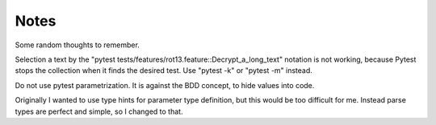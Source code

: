=====
Notes
=====

Some random thoughts to remember.

Selection a text by the "pytest tests/features/rot13.feature::Decrypt_a_long_text" notation is not working, because Pytest stops the collection when it finds the desired test. Use "pytest -k" or "pytest -m" instead.

Do not use pytest parametrization. It is against the BDD concept, to hide values into code.

Originally I wanted to use type hints for parameter type definition, but this would be too difficult for me. Instead parse types are perfect and simple, so I changed to that.
